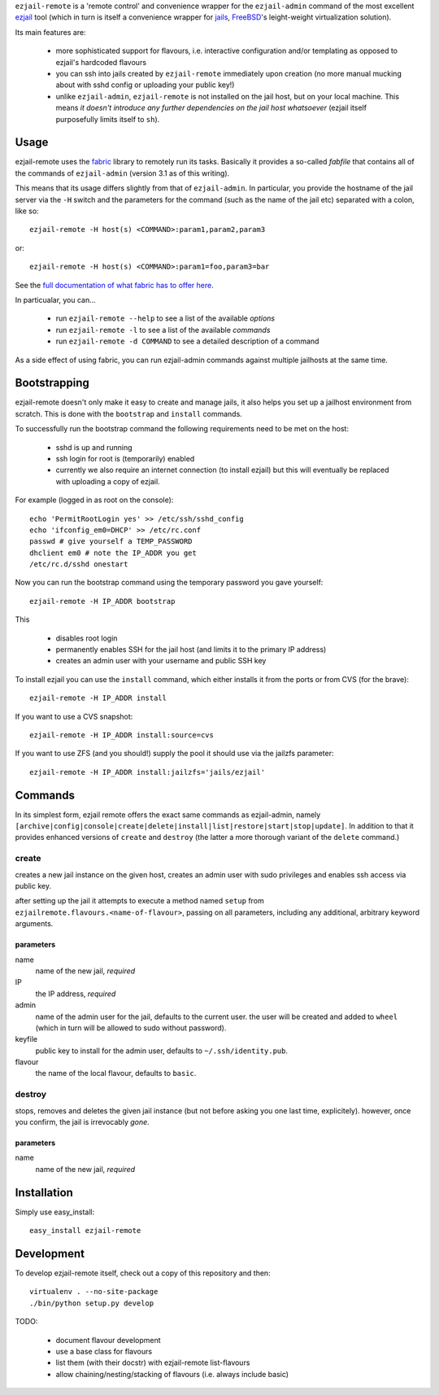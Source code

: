 ``ezjail-remote`` is a 'remote control' and convenience wrapper for the ``ezjail-admin`` command of the most excellent `ezjail <http://erdgeist.org/arts/software/ezjail/>`_ tool (which in turn is itself a convenience wrapper for `jails <http://www.freebsd.org/doc/en_US.ISO8859-1/books/handbook/jails.html>`_, `FreeBSD <http://www.freebsd.org>`_'s leight-weight virtualization solution).

Its main features are:

 * more sophisticated support for flavours, i.e. interactive configuration and/or templating as opposed to ezjail's hardcoded flavours
 * you can ssh into jails created by ``ezjail-remote`` immediately upon creation (no more manual mucking about with sshd config or uploading your public key!)
 * unlike ``ezjail-admin``, ``ezjail-remote`` is not installed on the jail host, but on your local machine. This means *it doesn't introduce any further dependencies on the jail host whatsoever* (ezjail itself purposefully limits itself to ``sh``).

Usage
=====

ezjail-remote uses the `fabric <http://docs.fabfile.org>`_ library to remotely run its tasks. Basically it provides a so-called *fabfile* that contains all of the commands of ``ezjail-admin`` (version 3.1 as of this writing).

This means that its usage differs slightly from that of ``ezjail-admin``. In particular, you provide the hostname of the jail server via the ``-H`` switch and the parameters for the command (such as the name of the jail etc) separated with a colon, like so::

  ezjail-remote -H host(s) <COMMAND>:param1,param2,param3

or::

  ezjail-remote -H host(s) <COMMAND>:param1=foo,param3=bar

See the `full documentation of what fabric has to offer here <http://docs.fabfile.org/en/1.2.0/usage/fab.html#command-line-options>`_.

In particualar, you can...

 * run ``ezjail-remote --help`` to see a list of the available *options*
 * run ``ezjail-remote -l`` to see a list of the available *commands*
 * run ``ezjail-remote -d COMMAND`` to see a detailed description of a command

As a side effect of using fabric, you can run ezjail-admin commands against multiple jailhosts at the same time.

Bootstrapping
=============

ezjail-remote doesn't only make it easy to create and manage jails, it also helps you set up a jailhost environment from scratch. This is done with the ``bootstrap`` and ``install`` commands.

To successfully run the bootstrap command the following requirements need to be met on the host:

 * sshd is up and running
 * ssh login for root is (temporarily) enabled
 * currently we also require an internet connection (to install ezjail) but this will eventually be replaced with uploading a copy of ezjail.

For example (logged in as root on the console)::

  echo 'PermitRootLogin yes' >> /etc/ssh/sshd_config
  echo 'ifconfig_em0=DHCP' >> /etc/rc.conf
  passwd # give yourself a TEMP_PASSWORD
  dhclient em0 # note the IP_ADDR you get
  /etc/rc.d/sshd onestart


Now you can run the bootstrap command using the temporary password you gave yourself::

  ezjail-remote -H IP_ADDR bootstrap

This 

 * disables root login
 * permanently enables SSH for the jail host (and limits it to the primary IP address)
 * creates an admin user with your username and public SSH key

To install ezjail you can use the ``install`` command, which either installs it from the ports or from CVS (for the brave)::

  ezjail-remote -H IP_ADDR install

If you want to use a CVS snapshot::

  ezjail-remote -H IP_ADDR install:source=cvs

If you want to use ZFS (and you should!) supply the pool it should use via the jailzfs parameter::

  ezjail-remote -H IP_ADDR install:jailzfs='jails/ezjail'


Commands
========

In its simplest form, ezjail remote offers the exact same commands as ezjail-admin, namely ``[archive|config|console|create|delete|install|list|restore|start|stop|update]``. In addition to that it provides enhanced versions of ``create`` and ``destroy`` (the latter a more thorough variant of the ``delete`` command.)

create
------

creates a new jail instance on the given host, creates an admin user with sudo privileges and enables ssh access via public key.

after setting up the jail it attempts to execute a method named ``setup`` from ``ezjailremote.flavours.<name-of-flavour>``, passing on all parameters, including any additional, arbitrary keyword arguments.

parameters
**********

name
  name of the new jail, *required*

IP
  the IP address, *required*

admin
  name of the admin user for the jail, defaults to the current user. the user will be created and added to ``wheel`` (which in turn will be allowed to sudo without password).

keyfile
  public key to install for the admin user, defaults to ``~/.ssh/identity.pub``.

flavour
  the name of the local flavour, defaults to ``basic``.


destroy
-------

stops, removes and deletes the given jail instance (but not before asking you one last time, explicitely). however, once you confirm, the jail is irrevocably *gone*.

parameters
**********

name
  name of the new jail, *required*

Installation
============

Simply use easy_install::

  easy_install ezjail-remote

Development
===========

To develop ezjail-remote itself, check out a copy of this repository and then::

  virtualenv . --no-site-package
  ./bin/python setup.py develop

TODO:

 * document flavour development
 * use a base class for flavours
 * list them (with their docstr) with ezjail-remote list-flavours
 * allow chaining/nesting/stacking of flavours (i.e. always include basic)